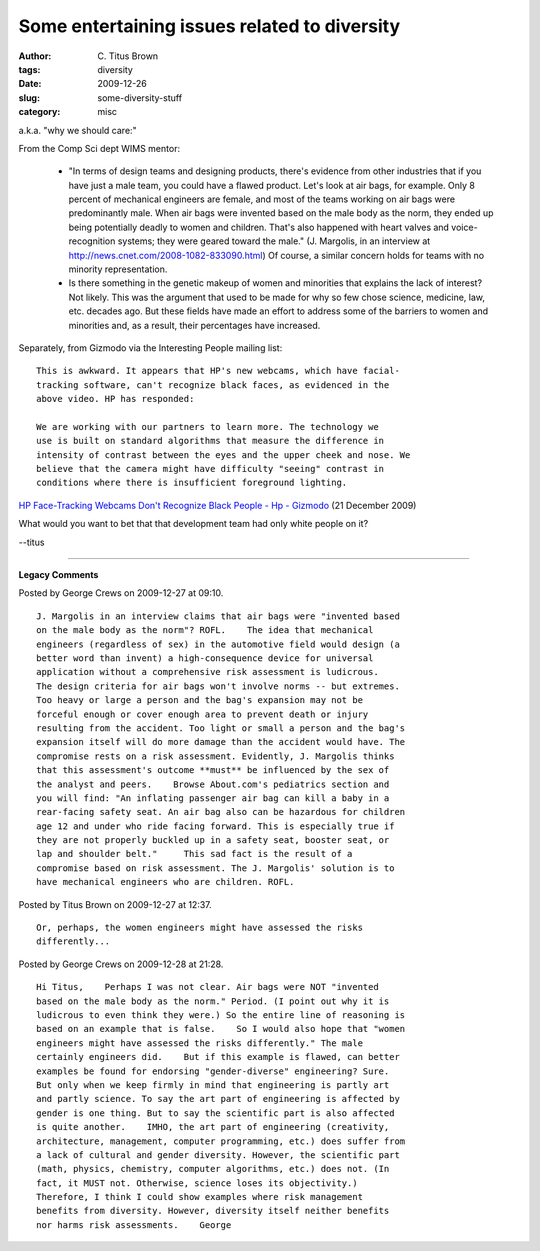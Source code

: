 Some entertaining issues related to diversity
#############################################

:author: C\. Titus Brown
:tags: diversity
:date: 2009-12-26
:slug: some-diversity-stuff
:category: misc


a.k.a. "why we should care:"

From the Comp Sci dept WIMS mentor:

   * "In terms of design teams and designing products, there's evidence
     from other industries that if you have just a male team, you could
     have a flawed product. Let's look at air bags, for example. Only 8
     percent of mechanical engineers are female, and most of the teams
     working on air bags were predominantly male. When air bags were
     invented based on the male body as the norm, they ended up being
     potentially deadly to women and children. That's also happened
     with heart valves and voice-recognition systems; they were geared
     toward the male." (J. Margolis, in an interview at
     http://news.cnet.com/2008-1082-833090.html)  Of course, a similar
     concern holds for teams with no minority representation.

   * Is there something in the genetic makeup of women and minorities
     that explains the lack of interest?  Not likely.  This was the
     argument that used to be made for why so few chose science,
     medicine, law, etc. decades ago.  But these fields have made an
     effort to address some of the barriers to women and minorities
     and, as a result, their percentages have increased.

Separately, from Gizmodo via the Interesting People mailing list: ::

  This is awkward. It appears that HP's new webcams, which have facial-      
  tracking software, can't recognize black faces, as evidenced in the
  above video. HP has responded:

  We are working with our partners to learn more. The technology we
  use is built on standard algorithms that measure the difference in
  intensity of contrast between the eyes and the upper cheek and nose. We       
  believe that the camera might have difficulty "seeing" contrast in
  conditions where there is insufficient foreground lighting.

`HP Face-Tracking Webcams Don't Recognize Black People - Hp - Gizmodo <http://gizmodo.com/5431190/hp-face+tracking-webcams-dont-recognize-black-people>`__ (21 December 2009)

What would you want to bet that that development team had only white
people on it?

--titus


----

**Legacy Comments**


Posted by George Crews on 2009-12-27 at 09:10. 

::

   J. Margolis in an interview claims that air bags were "invented based
   on the male body as the norm"? ROFL.    The idea that mechanical
   engineers (regardless of sex) in the automotive field would design (a
   better word than invent) a high-consequence device for universal
   application without a comprehensive risk assessment is ludicrous.
   The design criteria for air bags won't involve norms -- but extremes.
   Too heavy or large a person and the bag's expansion may not be
   forceful enough or cover enough area to prevent death or injury
   resulting from the accident. Too light or small a person and the bag's
   expansion itself will do more damage than the accident would have. The
   compromise rests on a risk assessment. Evidently, J. Margolis thinks
   that this assessment's outcome **must** be influenced by the sex of
   the analyst and peers.    Browse About.com's pediatrics section and
   you will find: "An inflating passenger air bag can kill a baby in a
   rear-facing safety seat. An air bag also can be hazardous for children
   age 12 and under who ride facing forward. This is especially true if
   they are not properly buckled up in a safety seat, booster seat, or
   lap and shoulder belt."     This sad fact is the result of a
   compromise based on risk assessment. The J. Margolis' solution is to
   have mechanical engineers who are children. ROFL.


Posted by Titus Brown on 2009-12-27 at 12:37. 

::

   Or, perhaps, the women engineers might have assessed the risks
   differently...


Posted by George Crews on 2009-12-28 at 21:28. 

::

   Hi Titus,    Perhaps I was not clear. Air bags were NOT "invented
   based on the male body as the norm." Period. (I point out why it is
   ludicrous to even think they were.) So the entire line of reasoning is
   based on an example that is false.    So I would also hope that "women
   engineers might have assessed the risks differently." The male
   certainly engineers did.    But if this example is flawed, can better
   examples be found for endorsing "gender-diverse" engineering? Sure.
   But only when we keep firmly in mind that engineering is partly art
   and partly science. To say the art part of engineering is affected by
   gender is one thing. But to say the scientific part is also affected
   is quite another.    IMHO, the art part of engineering (creativity,
   architecture, management, computer programming, etc.) does suffer from
   a lack of cultural and gender diversity. However, the scientific part
   (math, physics, chemistry, computer algorithms, etc.) does not. (In
   fact, it MUST not. Otherwise, science loses its objectivity.)
   Therefore, I think I could show examples where risk management
   benefits from diversity. However, diversity itself neither benefits
   nor harms risk assessments.    George

